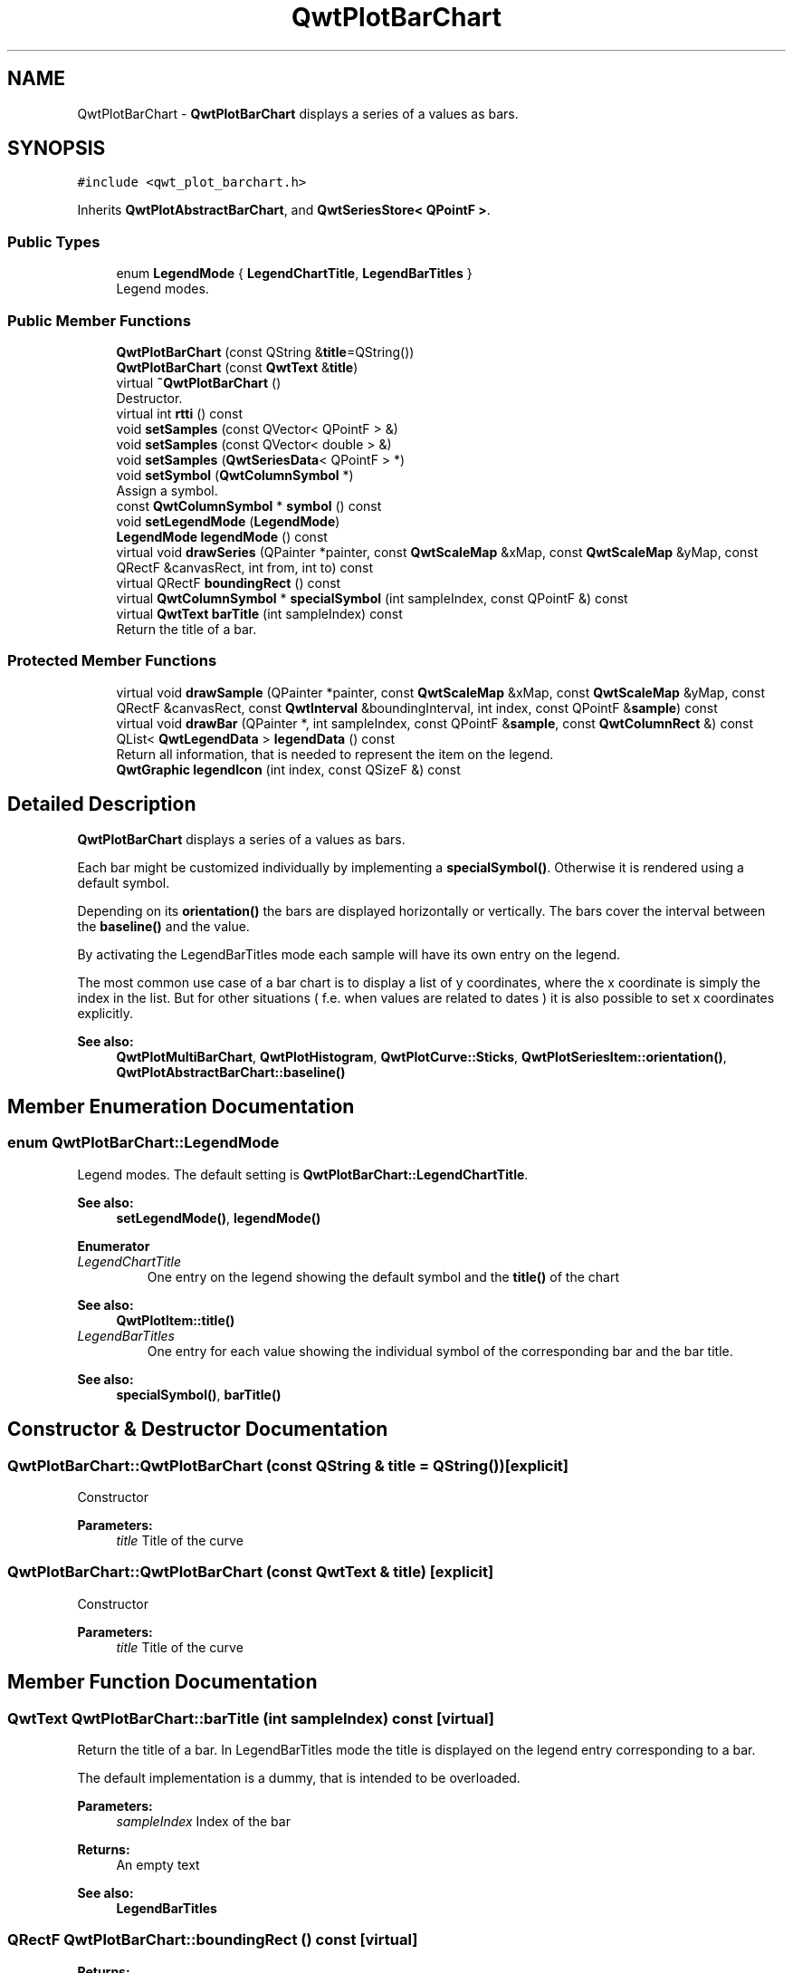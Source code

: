 .TH "QwtPlotBarChart" 3 "Wed Jan 2 2019" "Version 6.1.4" "Qwt User's Guide" \" -*- nroff -*-
.ad l
.nh
.SH NAME
QwtPlotBarChart \- \fBQwtPlotBarChart\fP displays a series of a values as bars\&.  

.SH SYNOPSIS
.br
.PP
.PP
\fC#include <qwt_plot_barchart\&.h>\fP
.PP
Inherits \fBQwtPlotAbstractBarChart\fP, and \fBQwtSeriesStore< QPointF >\fP\&.
.SS "Public Types"

.in +1c
.ti -1c
.RI "enum \fBLegendMode\fP { \fBLegendChartTitle\fP, \fBLegendBarTitles\fP }"
.br
.RI "Legend modes\&. "
.in -1c
.SS "Public Member Functions"

.in +1c
.ti -1c
.RI "\fBQwtPlotBarChart\fP (const QString &\fBtitle\fP=QString())"
.br
.ti -1c
.RI "\fBQwtPlotBarChart\fP (const \fBQwtText\fP &\fBtitle\fP)"
.br
.ti -1c
.RI "virtual \fB~QwtPlotBarChart\fP ()"
.br
.RI "Destructor\&. "
.ti -1c
.RI "virtual int \fBrtti\fP () const"
.br
.ti -1c
.RI "void \fBsetSamples\fP (const QVector< QPointF > &)"
.br
.ti -1c
.RI "void \fBsetSamples\fP (const QVector< double > &)"
.br
.ti -1c
.RI "void \fBsetSamples\fP (\fBQwtSeriesData\fP< QPointF > *)"
.br
.ti -1c
.RI "void \fBsetSymbol\fP (\fBQwtColumnSymbol\fP *)"
.br
.RI "Assign a symbol\&. "
.ti -1c
.RI "const \fBQwtColumnSymbol\fP * \fBsymbol\fP () const"
.br
.ti -1c
.RI "void \fBsetLegendMode\fP (\fBLegendMode\fP)"
.br
.ti -1c
.RI "\fBLegendMode\fP \fBlegendMode\fP () const"
.br
.ti -1c
.RI "virtual void \fBdrawSeries\fP (QPainter *painter, const \fBQwtScaleMap\fP &xMap, const \fBQwtScaleMap\fP &yMap, const QRectF &canvasRect, int from, int to) const"
.br
.ti -1c
.RI "virtual QRectF \fBboundingRect\fP () const"
.br
.ti -1c
.RI "virtual \fBQwtColumnSymbol\fP * \fBspecialSymbol\fP (int sampleIndex, const QPointF &) const"
.br
.ti -1c
.RI "virtual \fBQwtText\fP \fBbarTitle\fP (int sampleIndex) const"
.br
.RI "Return the title of a bar\&. "
.in -1c
.SS "Protected Member Functions"

.in +1c
.ti -1c
.RI "virtual void \fBdrawSample\fP (QPainter *painter, const \fBQwtScaleMap\fP &xMap, const \fBQwtScaleMap\fP &yMap, const QRectF &canvasRect, const \fBQwtInterval\fP &boundingInterval, int index, const QPointF &\fBsample\fP) const"
.br
.ti -1c
.RI "virtual void \fBdrawBar\fP (QPainter *, int sampleIndex, const QPointF &\fBsample\fP, const \fBQwtColumnRect\fP &) const"
.br
.ti -1c
.RI "QList< \fBQwtLegendData\fP > \fBlegendData\fP () const"
.br
.RI "Return all information, that is needed to represent the item on the legend\&. "
.ti -1c
.RI "\fBQwtGraphic\fP \fBlegendIcon\fP (int index, const QSizeF &) const"
.br
.in -1c
.SH "Detailed Description"
.PP 
\fBQwtPlotBarChart\fP displays a series of a values as bars\&. 

Each bar might be customized individually by implementing a \fBspecialSymbol()\fP\&. Otherwise it is rendered using a default symbol\&.
.PP
Depending on its \fBorientation()\fP the bars are displayed horizontally or vertically\&. The bars cover the interval between the \fBbaseline()\fP and the value\&.
.PP
By activating the LegendBarTitles mode each sample will have its own entry on the legend\&.
.PP
The most common use case of a bar chart is to display a list of y coordinates, where the x coordinate is simply the index in the list\&. But for other situations ( f\&.e\&. when values are related to dates ) it is also possible to set x coordinates explicitly\&.
.PP
\fBSee also:\fP
.RS 4
\fBQwtPlotMultiBarChart\fP, \fBQwtPlotHistogram\fP, \fBQwtPlotCurve::Sticks\fP, \fBQwtPlotSeriesItem::orientation()\fP, \fBQwtPlotAbstractBarChart::baseline()\fP 
.RE
.PP

.SH "Member Enumeration Documentation"
.PP 
.SS "enum \fBQwtPlotBarChart::LegendMode\fP"

.PP
Legend modes\&. The default setting is \fBQwtPlotBarChart::LegendChartTitle\fP\&. 
.PP
\fBSee also:\fP
.RS 4
\fBsetLegendMode()\fP, \fBlegendMode()\fP 
.RE
.PP

.PP
\fBEnumerator\fP
.in +1c
.TP
\fB\fILegendChartTitle \fP\fP
One entry on the legend showing the default symbol and the \fBtitle()\fP of the chart
.PP
\fBSee also:\fP
.RS 4
\fBQwtPlotItem::title()\fP 
.RE
.PP

.TP
\fB\fILegendBarTitles \fP\fP
One entry for each value showing the individual symbol of the corresponding bar and the bar title\&.
.PP
\fBSee also:\fP
.RS 4
\fBspecialSymbol()\fP, \fBbarTitle()\fP 
.RE
.PP

.SH "Constructor & Destructor Documentation"
.PP 
.SS "QwtPlotBarChart::QwtPlotBarChart (const QString & title = \fCQString()\fP)\fC [explicit]\fP"
Constructor 
.PP
\fBParameters:\fP
.RS 4
\fItitle\fP Title of the curve 
.RE
.PP

.SS "QwtPlotBarChart::QwtPlotBarChart (const \fBQwtText\fP & title)\fC [explicit]\fP"
Constructor 
.PP
\fBParameters:\fP
.RS 4
\fItitle\fP Title of the curve 
.RE
.PP

.SH "Member Function Documentation"
.PP 
.SS "\fBQwtText\fP QwtPlotBarChart::barTitle (int sampleIndex) const\fC [virtual]\fP"

.PP
Return the title of a bar\&. In LegendBarTitles mode the title is displayed on the legend entry corresponding to a bar\&.
.PP
The default implementation is a dummy, that is intended to be overloaded\&.
.PP
\fBParameters:\fP
.RS 4
\fIsampleIndex\fP Index of the bar 
.RE
.PP
\fBReturns:\fP
.RS 4
An empty text 
.RE
.PP
\fBSee also:\fP
.RS 4
\fBLegendBarTitles\fP 
.RE
.PP

.SS "QRectF QwtPlotBarChart::boundingRect () const\fC [virtual]\fP"

.PP
\fBReturns:\fP
.RS 4
Bounding rectangle of all samples\&. For an empty series the rectangle is invalid\&. 
.RE
.PP

.PP
Reimplemented from \fBQwtPlotSeriesItem\fP\&.
.SS "void QwtPlotBarChart::drawBar (QPainter * painter, int sampleIndex, const QPointF & sample, const \fBQwtColumnRect\fP & rect) const\fC [protected]\fP, \fC [virtual]\fP"
Draw a bar
.PP
\fBParameters:\fP
.RS 4
\fIpainter\fP Painter 
.br
\fIsampleIndex\fP Index of the sample represented by the bar 
.br
\fIsample\fP Value of the sample 
.br
\fIrect\fP Bounding rectangle of the bar 
.RE
.PP

.SS "void QwtPlotBarChart::drawSample (QPainter * painter, const \fBQwtScaleMap\fP & xMap, const \fBQwtScaleMap\fP & yMap, const QRectF & canvasRect, const \fBQwtInterval\fP & boundingInterval, int index, const QPointF & sample) const\fC [protected]\fP, \fC [virtual]\fP"
Draw a sample
.PP
\fBParameters:\fP
.RS 4
\fIpainter\fP Painter 
.br
\fIxMap\fP x map 
.br
\fIyMap\fP y map 
.br
\fIcanvasRect\fP Contents rect of the canvas 
.br
\fIboundingInterval\fP Bounding interval of sample values 
.br
\fIindex\fP Index of the sample 
.br
\fIsample\fP Value of the sample
.RE
.PP
\fBSee also:\fP
.RS 4
\fBdrawSeries()\fP 
.RE
.PP

.SS "void QwtPlotBarChart::drawSeries (QPainter * painter, const \fBQwtScaleMap\fP & xMap, const \fBQwtScaleMap\fP & yMap, const QRectF & canvasRect, int from, int to) const\fC [virtual]\fP"
Draw an interval of the bar chart
.PP
\fBParameters:\fP
.RS 4
\fIpainter\fP Painter 
.br
\fIxMap\fP Maps x-values into pixel coordinates\&. 
.br
\fIyMap\fP Maps y-values into pixel coordinates\&. 
.br
\fIcanvasRect\fP Contents rect of the canvas 
.br
\fIfrom\fP Index of the first point to be painted 
.br
\fIto\fP Index of the last point to be painted\&. If to < 0 the curve will be painted to its last point\&.
.RE
.PP
\fBSee also:\fP
.RS 4
drawSymbols() 
.RE
.PP

.PP
Implements \fBQwtPlotSeriesItem\fP\&.
.SS "QList< \fBQwtLegendData\fP > QwtPlotBarChart::legendData () const\fC [protected]\fP, \fC [virtual]\fP"

.PP
Return all information, that is needed to represent the item on the legend\&. In case of LegendBarTitles an entry for each bar is returned, otherwise the chart is represented like any other plot item from its \fBtitle()\fP and the \fBlegendIcon()\fP\&.
.PP
\fBReturns:\fP
.RS 4
Information, that is needed to represent the item on the legend 
.RE
.PP
\fBSee also:\fP
.RS 4
\fBtitle()\fP, \fBsetLegendMode()\fP, \fBbarTitle()\fP, \fBQwtLegend\fP, \fBQwtPlotLegendItem\fP 
.RE
.PP

.PP
Reimplemented from \fBQwtPlotItem\fP\&.
.SS "\fBQwtGraphic\fP QwtPlotBarChart::legendIcon (int index, const QSizeF & size) const\fC [protected]\fP, \fC [virtual]\fP"

.PP
\fBReturns:\fP
.RS 4
Icon representing a bar or the chart on the legend
.RE
.PP
When the \fBlegendMode()\fP is LegendBarTitles the icon shows the bar corresponding to index - otherwise the bar displays the default symbol\&.
.PP
\fBParameters:\fP
.RS 4
\fIindex\fP Index of the legend entry 
.br
\fIsize\fP Icon size
.RE
.PP
\fBSee also:\fP
.RS 4
\fBsetLegendMode()\fP, \fBdrawBar()\fP, \fBQwtPlotItem::setLegendIconSize()\fP, \fBQwtPlotItem::legendData()\fP 
.RE
.PP

.PP
Reimplemented from \fBQwtPlotItem\fP\&.
.SS "\fBQwtPlotBarChart::LegendMode\fP QwtPlotBarChart::legendMode () const"

.PP
\fBReturns:\fP
.RS 4
Legend mode 
.RE
.PP
\fBSee also:\fP
.RS 4
\fBsetLegendMode()\fP 
.RE
.PP

.SS "int QwtPlotBarChart::rtti () const\fC [virtual]\fP"

.PP
\fBReturns:\fP
.RS 4
\fBQwtPlotItem::Rtti_PlotBarChart\fP 
.RE
.PP

.PP
Reimplemented from \fBQwtPlotItem\fP\&.
.SS "void QwtPlotBarChart::setLegendMode (\fBLegendMode\fP mode)"
Set the mode that decides what to display on the legend
.PP
In case of LegendBarTitles \fBbarTitle()\fP needs to be overloaded to return individual titles for each bar\&.
.PP
\fBParameters:\fP
.RS 4
\fImode\fP New mode 
.RE
.PP
\fBSee also:\fP
.RS 4
\fBlegendMode()\fP, \fBlegendData()\fP, \fBbarTitle()\fP, \fBQwtPlotItem::ItemAttribute\fP 
.RE
.PP

.SS "void QwtPlotBarChart::setSamples (const QVector< QPointF > & samples)"
Initialize data with an array of points
.PP
\fBParameters:\fP
.RS 4
\fIsamples\fP Vector of points 
.RE
.PP
\fBNote:\fP
.RS 4
QVector is implicitly shared 
.PP
QPolygonF is derived from QVector<QPointF> 
.RE
.PP

.SS "void QwtPlotBarChart::setSamples (const QVector< double > & samples)"
Initialize data with an array of doubles
.PP
The indices in the array are taken as x coordinate, while the doubles are interpreted as y values\&.
.PP
\fBParameters:\fP
.RS 4
\fIsamples\fP Vector of y coordinates 
.RE
.PP
\fBNote:\fP
.RS 4
QVector is implicitly shared 
.RE
.PP

.SS "void QwtPlotBarChart::setSamples (\fBQwtSeriesData\fP< QPointF > * data)"
Assign a series of samples
.PP
\fBsetSamples()\fP is just a wrapper for \fBsetData()\fP without any additional value - beside that it is easier to find for the developer\&.
.PP
\fBParameters:\fP
.RS 4
\fIdata\fP Data 
.RE
.PP
\fBWarning:\fP
.RS 4
The item takes ownership of the data object, deleting it when its not used anymore\&. 
.RE
.PP

.SS "void QwtPlotBarChart::setSymbol (\fBQwtColumnSymbol\fP * symbol)"

.PP
Assign a symbol\&. The bar chart will take the ownership of the symbol, hence the previously set symbol will be delete by setting a new one\&. If \fCsymbol\fP is \fCNULL\fP no symbol will be drawn\&.
.PP
\fBParameters:\fP
.RS 4
\fIsymbol\fP Symbol 
.RE
.PP
\fBSee also:\fP
.RS 4
\fBsymbol()\fP 
.RE
.PP

.SS "\fBQwtColumnSymbol\fP * QwtPlotBarChart::specialSymbol (int sampleIndex, const QPointF & sample) const\fC [virtual]\fP"
Needs to be overloaded to return a non default symbol for a specific sample
.PP
\fBParameters:\fP
.RS 4
\fIsampleIndex\fP Index of the sample represented by the bar 
.br
\fIsample\fP Value of the sample
.RE
.PP
\fBReturns:\fP
.RS 4
NULL, indicating to use the default symbol 
.RE
.PP

.SS "const \fBQwtColumnSymbol\fP * QwtPlotBarChart::symbol () const"

.PP
\fBReturns:\fP
.RS 4
Current symbol or NULL, when no symbol has been assigned 
.RE
.PP
\fBSee also:\fP
.RS 4
\fBsetSymbol()\fP 
.RE
.PP


.SH "Author"
.PP 
Generated automatically by Doxygen for Qwt User's Guide from the source code\&.
